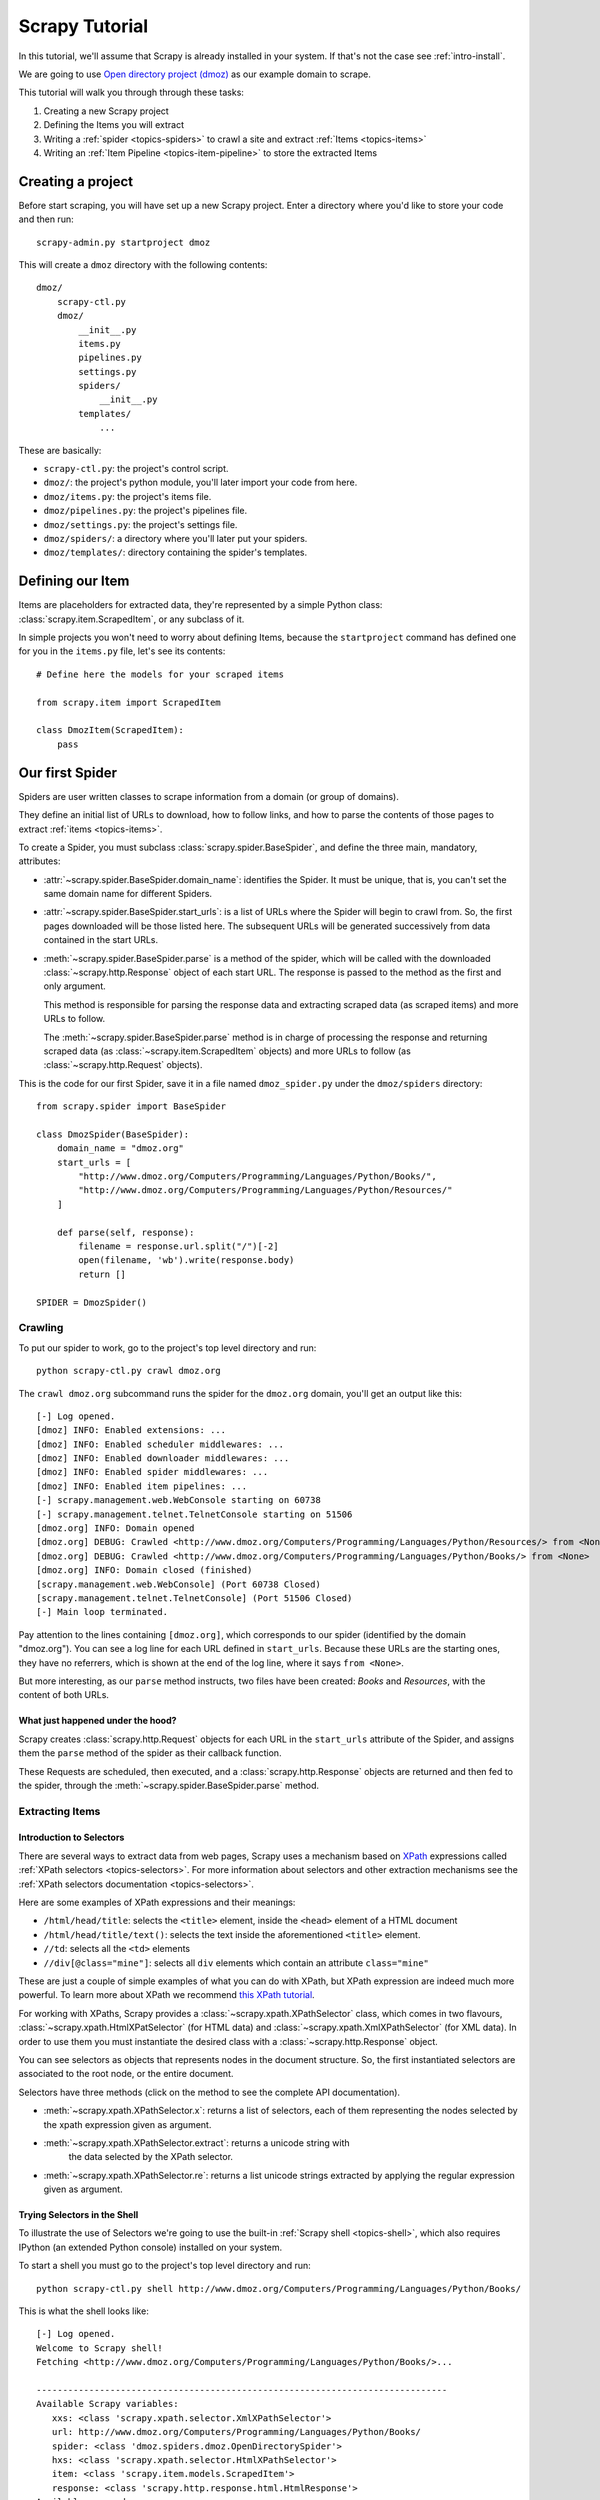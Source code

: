 .. _intro-tutorial:

===============
Scrapy Tutorial
===============

In this tutorial, we'll assume that Scrapy is already installed in your system.
If that's not the case see :ref:`intro-install`.

We are going to use `Open directory project (dmoz) <http://www.dmoz.org/>`_ as
our example domain to scrape.

This tutorial will walk you through through these tasks:

1. Creating a new Scrapy project
2. Defining the Items you will extract
3. Writing a :ref:`spider <topics-spiders>` to crawl a site and extract
   :ref:`Items <topics-items>`
4. Writing an :ref:`Item Pipeline <topics-item-pipeline>` to store the
   extracted Items

Creating a project
==================

Before start scraping, you will have set up a new Scrapy project. Enter a
directory where you'd like to store your code and then run::

   scrapy-admin.py startproject dmoz

This will create a ``dmoz`` directory with the following contents::

   dmoz/
       scrapy-ctl.py
       dmoz/
           __init__.py
           items.py
           pipelines.py
           settings.py
           spiders/
               __init__.py 
           templates/
               ... 

These are basically: 

* ``scrapy-ctl.py``: the project's control script.
* ``dmoz/``: the project's python module, you'll later import your code from
  here.
* ``dmoz/items.py``: the project's items file.
* ``dmoz/pipelines.py``: the project's pipelines file.
* ``dmoz/settings.py``: the project's settings file.
* ``dmoz/spiders/``: a directory where you'll later put your spiders.
* ``dmoz/templates/``: directory containing the spider's templates.

Defining our Item
=================

Items are placeholders for extracted data, they're represented by a simple
Python class: :class:`scrapy.item.ScrapedItem`, or any subclass of it.

In simple projects you won't need to worry about defining Items, because the
``startproject`` command has defined one for you in the ``items.py`` file, let's
see its contents::

    # Define here the models for your scraped items

    from scrapy.item import ScrapedItem

    class DmozItem(ScrapedItem):
        pass

Our first Spider
================

Spiders are user written classes to scrape information from a domain (or group
of domains). 

They define an initial list of URLs to download, how to follow links, and how
to parse the contents of those pages to extract :ref:`items <topics-items>`.

To create a Spider, you must subclass :class:`scrapy.spider.BaseSpider`, and
define the three main, mandatory, attributes:

* :attr:`~scrapy.spider.BaseSpider.domain_name`: identifies the Spider. It must
  be unique, that is, you can't set the same domain name for different Spiders.

* :attr:`~scrapy.spider.BaseSpider.start_urls`: is a list of URLs where the
  Spider will begin to crawl from.  So, the first pages downloaded will be those
  listed here. The subsequent URLs will be generated successively from data
  contained in the start URLs.

* :meth:`~scrapy.spider.BaseSpider.parse` is a method of the spider, which will
  be called with the downloaded :class:`~scrapy.http.Response` object of each
  start URL. The response is passed to the method as the first and only
  argument.
 
  This method is responsible for parsing the response data and extracting
  scraped data (as scraped items) and more URLs to follow.

  The :meth:`~scrapy.spider.BaseSpider.parse` method is in charge of processing
  the response and returning scraped data (as :class:`~scrapy.item.ScrapedItem`
  objects) and more URLs to follow (as :class:`~scrapy.http.Request` objects).

This is the code for our first Spider, save it in a file named
``dmoz_spider.py`` under the ``dmoz/spiders`` directory::

   from scrapy.spider import BaseSpider

   class DmozSpider(BaseSpider):
       domain_name = "dmoz.org"
       start_urls = [
           "http://www.dmoz.org/Computers/Programming/Languages/Python/Books/",
           "http://www.dmoz.org/Computers/Programming/Languages/Python/Resources/"
       ]
        
       def parse(self, response):
           filename = response.url.split("/")[-2]
           open(filename, 'wb').write(response.body)
           return []
            
   SPIDER = DmozSpider()

Crawling
--------

To put our spider to work, go to the project's top level directory and run::

   python scrapy-ctl.py crawl dmoz.org

The ``crawl dmoz.org`` subcommand runs the spider for the ``dmoz.org`` domain,
you'll get an output like this:: 

   [-] Log opened.
   [dmoz] INFO: Enabled extensions: ...
   [dmoz] INFO: Enabled scheduler middlewares: ...
   [dmoz] INFO: Enabled downloader middlewares: ...
   [dmoz] INFO: Enabled spider middlewares: ...
   [dmoz] INFO: Enabled item pipelines: ...
   [-] scrapy.management.web.WebConsole starting on 60738
   [-] scrapy.management.telnet.TelnetConsole starting on 51506
   [dmoz.org] INFO: Domain opened
   [dmoz.org] DEBUG: Crawled <http://www.dmoz.org/Computers/Programming/Languages/Python/Resources/> from <None>
   [dmoz.org] DEBUG: Crawled <http://www.dmoz.org/Computers/Programming/Languages/Python/Books/> from <None>
   [dmoz.org] INFO: Domain closed (finished)
   [scrapy.management.web.WebConsole] (Port 60738 Closed)
   [scrapy.management.telnet.TelnetConsole] (Port 51506 Closed)
   [-] Main loop terminated.

Pay attention to the lines containing ``[dmoz.org]``, which corresponds to
our spider (identified by the domain "dmoz.org"). You can see a log line for each
URL defined in ``start_urls``. Because these URLs are the starting ones, they
have no referrers, which is shown at the end of the log line, where it says
``from <None>``.

But more interesting, as our ``parse`` method instructs, two files have been
created: *Books* and *Resources*, with the content of both URLs.

What just happened under the hood?
^^^^^^^^^^^^^^^^^^^^^^^^^^^^^^^^^^

Scrapy creates :class:`scrapy.http.Request` objects for each URL in the
``start_urls`` attribute of the Spider, and assigns them the ``parse`` method of
the spider as their callback function.

These Requests are scheduled, then executed, and a :class:`scrapy.http.Response`
objects are returned and then fed to the spider, through the
:meth:`~scrapy.spider.BaseSpider.parse` method.

Extracting Items
----------------

Introduction to Selectors
^^^^^^^^^^^^^^^^^^^^^^^^^

There are several ways to extract data from web pages, Scrapy uses a mechanism
based on `XPath`_ expressions called :ref:`XPath selectors <topics-selectors>`.
For more information about selectors and other extraction mechanisms see the
:ref:`XPath selectors documentation <topics-selectors>`.

.. _XPath: http://www.w3.org/TR/xpath

Here are some examples of XPath expressions and their meanings:

* ``/html/head/title``: selects the ``<title>`` element, inside the ``<head>``
  element of a HTML document

* ``/html/head/title/text()``: selects the text inside the aforementioned
  ``<title>`` element.

* ``//td``: selects all the ``<td>`` elements

* ``//div[@class="mine"]``: selects all ``div`` elements which contain an
  attribute ``class="mine"``

These are just a couple of simple examples of what you can do with XPath, but
XPath expression are indeed much more powerful. To learn more about XPath we
recommend `this XPath tutorial <http://www.w3schools.com/XPath/default.asp>`_.

For working with XPaths, Scrapy provides a :class:`~scrapy.xpath.XPathSelector`
class, which comes in two flavours, :class:`~scrapy.xpath.HtmlXPatSelector`
(for HTML data) and :class:`~scrapy.xpath.XmlXPathSelector` (for XML data). In
order to use them you must instantiate the desired class with a
:class:`~scrapy.http.Response` object.

You can see selectors as objects that represents nodes in the document
structure. So, the first instantiated selectors are associated to the root
node, or the entire document.

Selectors have three methods (click on the method to see the complete API
documentation).

* :meth:`~scrapy.xpath.XPathSelector.x`: returns a list of selectors, each of
  them representing the nodes selected by the xpath expression given as
  argument. 

* :meth:`~scrapy.xpath.XPathSelector.extract`: returns a unicode string with
   the data selected by the XPath selector.

* :meth:`~scrapy.xpath.XPathSelector.re`: returns a list unicode strings
  extracted by applying the regular expression given as argument.


Trying Selectors in the Shell
^^^^^^^^^^^^^^^^^^^^^^^^^^^^^

To illustrate the use of Selectors we're going to use the built-in :ref:`Scrapy
shell <topics-shell>`, which also requires IPython (an extended Python console)
installed on your system.

To start a shell you must go to the project's top level directory and run::

   python scrapy-ctl.py shell http://www.dmoz.org/Computers/Programming/Languages/Python/Books/

This is what the shell looks like::

   [-] Log opened.
   Welcome to Scrapy shell!
   Fetching <http://www.dmoz.org/Computers/Programming/Languages/Python/Books/>...

   ------------------------------------------------------------------------------
   Available Scrapy variables:
      xxs: <class 'scrapy.xpath.selector.XmlXPathSelector'>
      url: http://www.dmoz.org/Computers/Programming/Languages/Python/Books/
      spider: <class 'dmoz.spiders.dmoz.OpenDirectorySpider'>
      hxs: <class 'scrapy.xpath.selector.HtmlXPathSelector'>
      item: <class 'scrapy.item.models.ScrapedItem'>
      response: <class 'scrapy.http.response.html.HtmlResponse'>
   Available commands:
      get [url]: Fetch a new URL or re-fetch current Request
      shelp: Prints this help.
   ------------------------------------------------------------------------------
   Python 2.6.1 (r261:67515, Dec  7 2008, 08:27:41) 
   Type "copyright", "credits" or "license" for more information.

   IPython 0.9.1 -- An enhanced Interactive Python.
   ?         -> Introduction and overview of IPython's features.
   %quickref -> Quick reference.
   help      -> Python's own help system.
   object?   -> Details about 'object'. ?object also works, ?? prints more.

   In [1]: 

After the shell loads, you will have the response fetched in a local
``response`` variable, so if you type ``response.body`` you will see the body
of the response, or you can ``response.headers`` to see its headers.

The shell also instantiates two selectors, one for HTML (in the ``hxs``
variable) and one for XML (in the ``xxs`` variable)with this response. So let's
try them::

   In [1]: hxs.x('/html/head/title')
   Out[1]: [<HtmlXPathSelector (title) xpath=/html/head/title>]

   In [2]: hxs.x('/html/head/title').extract()
   Out[2]: [u'<title>Open Directory - Computers: Programming: Languages: Python: Books</title>']

   In [3]: hxs.x('/html/head/title/text()')
   Out[3]: [<HtmlXPathSelector (text) xpath=/html/head/title/text()>]

   In [4]: hxs.x('/html/head/title/text()').extract()
   Out[4]: [u'Open Directory - Computers: Programming: Languages: Python: Books']

   In [5]: hxs.x('/html/head/title/text()').re('(\w+):')
   Out[5]: [u'Computers', u'Programming', u'Languages', u'Python']

Extracting the data
^^^^^^^^^^^^^^^^^^^

Now, let's try to extract some real information from those pages. 

You could type ``response.body`` in the console, and inspect the source code to
figure out the XPaths you need to use. However, inspecting the raw HTML code
there could become a very tedious task. To make this an easier task, you can
use some Firefox extensions like Firebug. For more information see
:ref:`topics-firebug` and :ref:`topics-firefox`.

After inspecting the page source you'll find that the web sites information
is inside a ``<ul>`` element, in fact the *second* ``<ul>`` element.

So we can select each ``<li>`` element belonging to the sites list with this
code::

   hxs.x('//ul[2]/li')

And from them, the sites descriptions::

   hxs.x('//ul[2]/li/text()').extract()

The sites titles::

   hxs.x('//ul[2]/li/a/text()').extract()

And the sites links::

   hxs.x('//ul[2]/li/a/@href').extract()

As we said before, each ``x()`` call returns a list of selectors, so we can
concatenate further ``x()`` calls to dig deeper into a node. We are going to use
that property here, so::

   sites = hxs.x('//ul[2]/li')
   for site in sites:
       title = site.x('a/text()').extract()
       link = site.x('a/@href').extract()
       desc = site.x('text()').extract()
       print title, link, desc

Let's add this code to our spider::

   from scrapy.spider import BaseSpider
   from scrapy.xpath.selector import HtmlXPathSelector

   class DmozSpider(BaseSpider):
      domain_name = "dmoz.org"
      start_urls = [
          "http://www.dmoz.org/Computers/Programming/Languages/Python/Books/",
          "http://www.dmoz.org/Computers/Programming/Languages/Python/Resources/"
      ]
       
      def parse(self, response):
          hxs = HtmlXPathSelector(response)
          sites = hxs.x('//ul[2]/li')
          for site in sites:
              title = site.x('a/text()').extract()
              link = site.x('a/@href').extract()
              desc = site.x('text()').extract()
              print title, link, desc
          return []
           
   SPIDER = DmozSpider()

Now try crawling the dmoz.org domain again and you'll see sites being printed
in your output, run::

   python scrapy-ctl.py crawl dmoz.org

Spiders are supposed to return their scraped data in the form of ScrapedItems,
so to actually return the data we've scraped so far, the code for our Spider
should be like this::

   from scrapy.spider import BaseSpider
   from scrapy.xpath.selector import HtmlXPathSelector

   from dmoz.items import DmozItem

   class DmozSpider(BaseSpider):
      domain_name = "dmoz.org"
      start_urls = [
          "http://www.dmoz.org/Computers/Programming/Languages/Python/Books/",
          "http://www.dmoz.org/Computers/Programming/Languages/Python/Resources/"
      ]
       
      def parse(self, response):
          hxs = HtmlXPathSelector(response)
          sites = hxs.x('//ul[2]/li')
          items = []
          for site in sites:
              item = DmozItem()
              item.title = site.x('a/text()').extract()
              item.link = site.x('a/@href').extract()
              item.desc = site.x('text()').extract()
              items.append(item)
          return items
           
   SPIDER = DmozSpider()

Now doing a crawl on the dmoz.org domain yields ``DmozItem``'s::

   [dmoz.org] INFO: Scraped DmozItem({'title': [u'Text Processing in Python'], 'link': [u'http://gnosis.cx/TPiP/'], 'desc': [u' - By David Mertz; Addison Wesley. Book in progress, full text, ASCII format. Asks for feedback. [author website, Gnosis Software, Inc.]\n']}) in <http://www.dmoz.org/Computers/Programming/Languages/Python/Books/>
   [dmoz.org] INFO: Scraped DmozItem({'title': [u'XML Processing with Python'], 'link': [u'http://www.informit.com/store/product.aspx?isbn=0130211192'], 'desc': [u' - By Sean McGrath; Prentice Hall PTR, 2000, ISBN 0130211192, has CD-ROM. Methods to build XML applications fast, Python tutorial, DOM and SAX, new Pyxie open source XML processing library. [Prentice Hall PTR]\n']}) in <http://www.dmoz.org/Computers/Programming/Languages/Python/Books/>


Storing the data (using an Item Pipeline)
=========================================

After an item has been scraped by a Spider, it is sent to the :ref:`Item
Pipeline <topics-item-pipeline>`.

The Item Pipeline is a group of user written Python classes that implement a
simple method. They receive an Item and perform an action over it (for example:
validation, checking for duplicates, or storing it in a database), and then
decide if the Item continues through the Pipeline or it's dropped and no longer
processed.

In small projects (like the one on this tutorial) we will use only one Item
Pipeline that just stores our Items.

As with Items, a Pipeline placeholder has been set up for you in the project
creation step, it's in ``dmoz/pipelines.py`` and looks like this::

   # Define your item pipelines here

   class DmozPipeline(object):
       def process_item(self, domain, item):
           return item

We have to override the ``process_item`` method in order to store our Items
somewhere. 

Here's a simple pipeline for storing the scraped items into a CSV (comma
separated values) file using the standard library `csv module`_::

   import csv

   class CsvWriterPipeline(object):

       def __init__(self):
           self.csvwriter = csv.writer(open('items.csv', 'wb'))
        
       def process_item(self, domain, item):
           self.csvwriter.writerow([item.title[0], item.link[0], item.desc[0]])
           return item

.. _csv module: http://docs.python.org/library/csv.html


Don't forget to enable the pipeline by adding it to the
:setting:`ITEM_PIPELINES` setting in your settings.py, like this::

    ITEM_PIPELINES = ['dmoz.pipelines.CsvWriterPipeline']

Finale
======
           
This tutorial covers only the basics of Scrapy, but there's a lot of other
features not mentioned here. We recommend you continue reading the section
:ref:`topics-index`.
